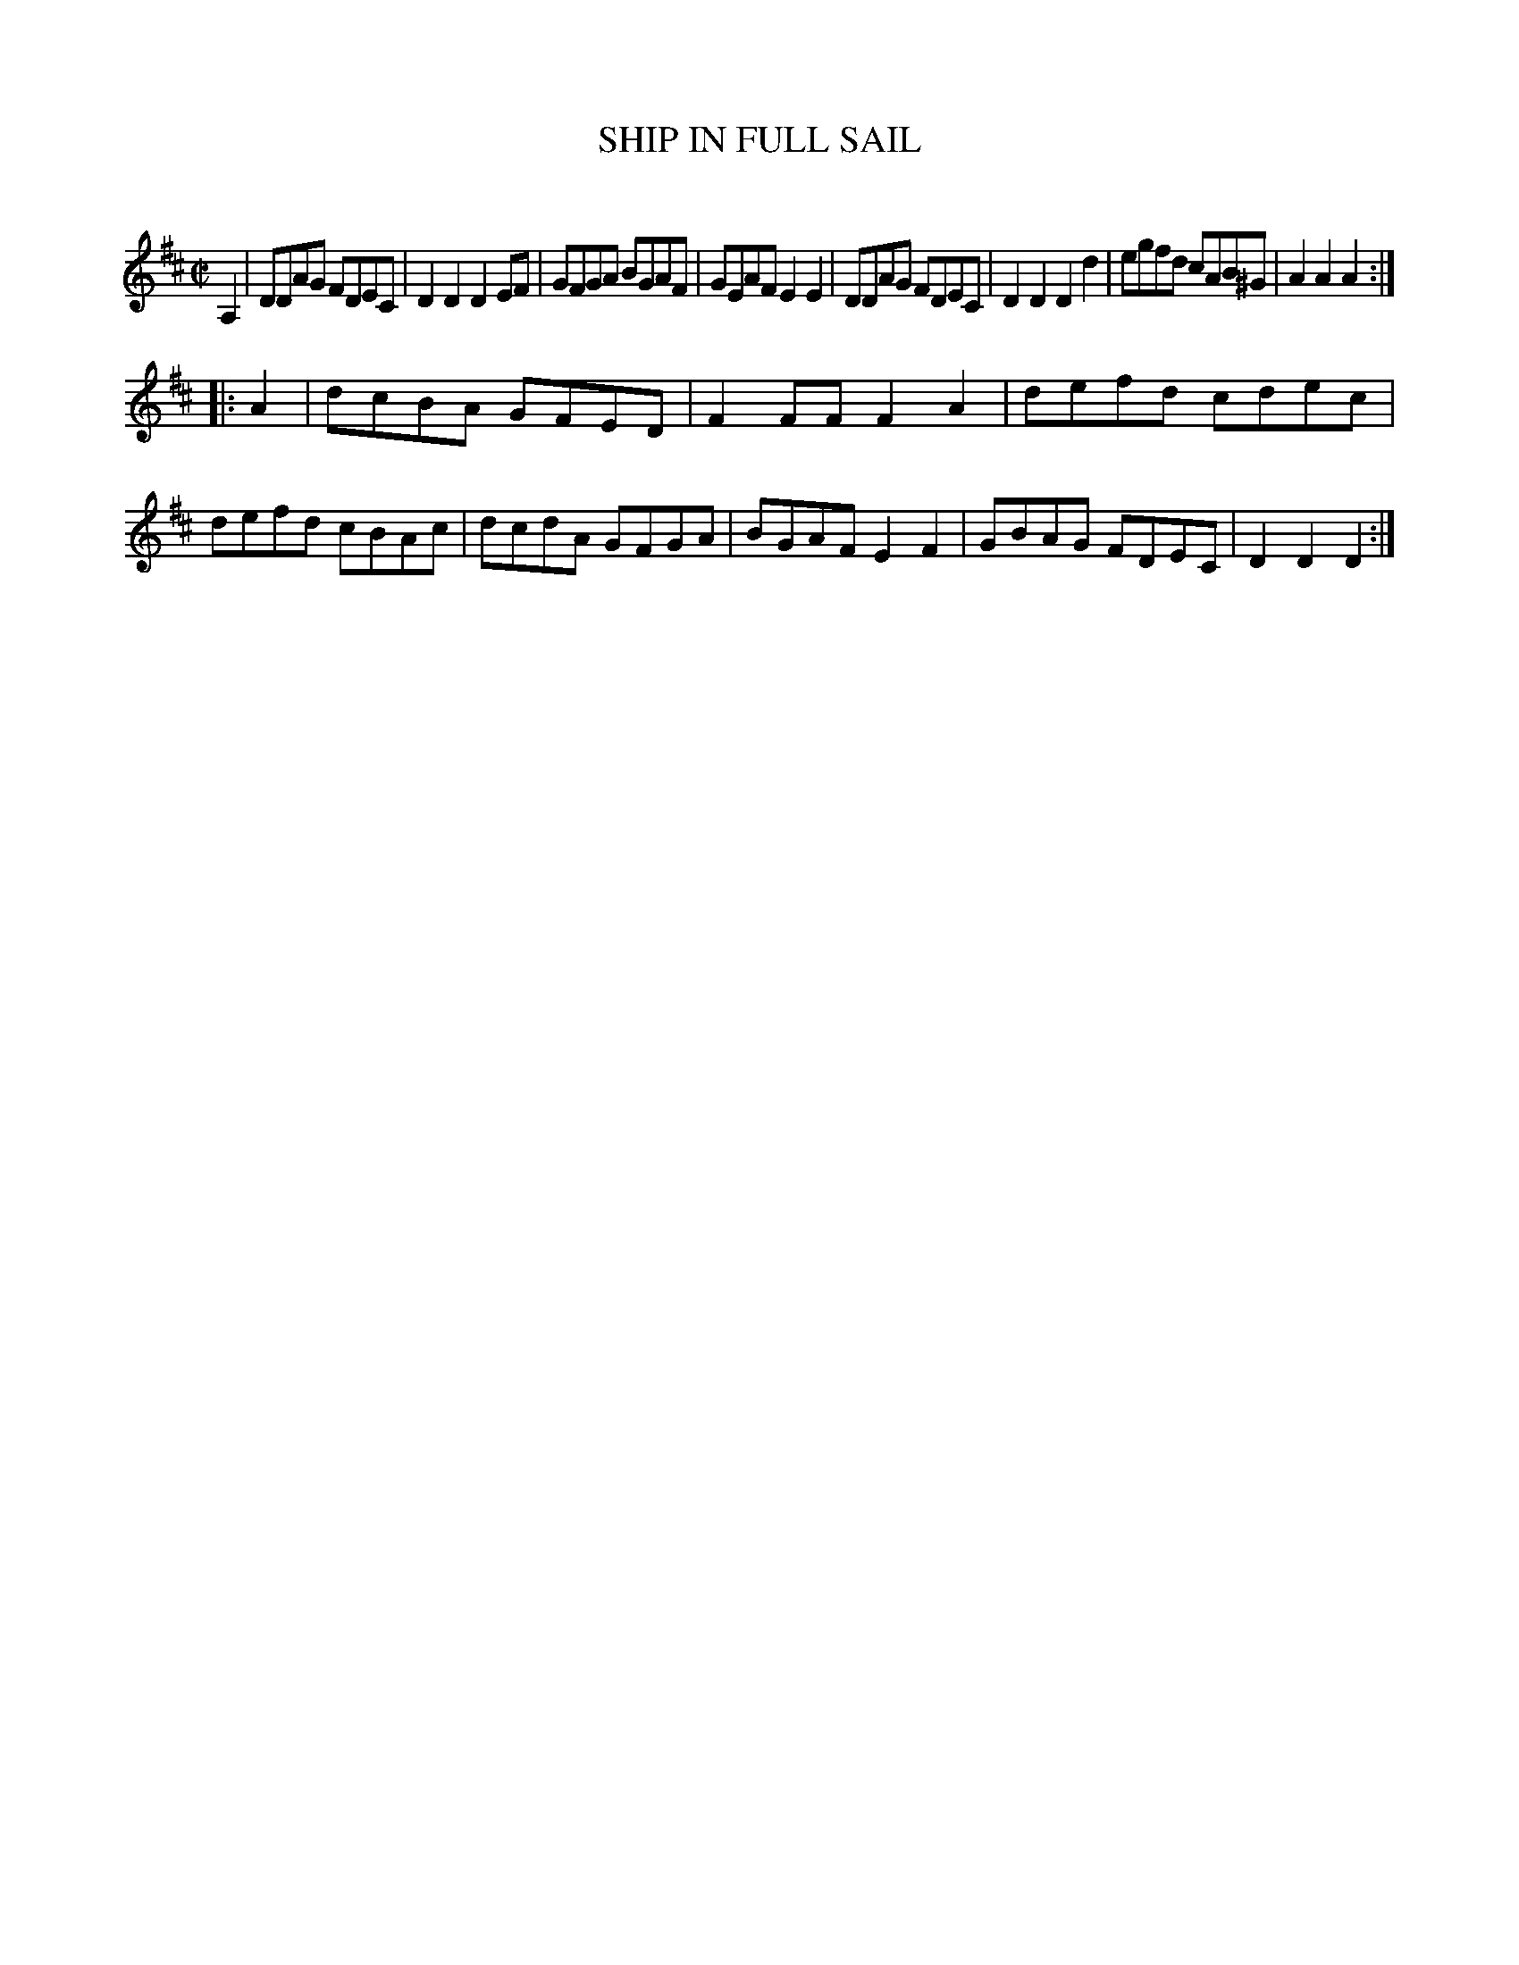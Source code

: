X: 10552
T: SHIP IN FULL SAIL
C:
%R: reel
B: Elias Howe "The Musician's Companion" Part 1 1842 p.55 #2
S: http://imslp.org/wiki/The_Musician's_Companion_(Howe,_Elias)
Z: 2015 John Chambers <jc:trillian.mit.edu>
M: C|
L: 1/8
K: D
% - - - - - - - - - - - - - - - - - - - - - - - - -
A,2 |\
DDAG FDEC | D2D2 D2EF | GFGA BGAF | GEAF E2E2 |\
DDAG FDEC | D2D2 D2d2 | egfd cAB^G | A2A2A2 :|
|: A2 |\
dcBA GFED | F2FF F2A2 | defd cdec | defd cBAc |\
dcdA GFGA | BGAF E2F2 | GBAG FDEC | D2D2D2 :|
% - - - - - - - - - - - - - - - - - - - - - - - - -
